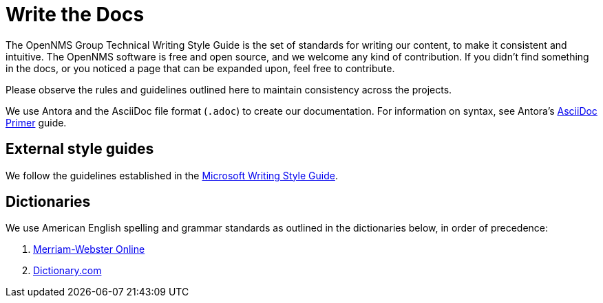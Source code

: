 
= Write the Docs

The OpenNMS Group Technical Writing Style Guide is the set of standards for writing our content, to make it consistent and intuitive.
The OpenNMS software is free and open source, and we welcome any kind of contribution.
If you didn't find something in the docs, or you noticed a page that can be expanded upon, feel free to contribute.

Please observe the rules and guidelines outlined here to maintain consistency across the projects.

We use Antora and the AsciiDoc file format (`.adoc`) to create our documentation.
For information on syntax, see Antora's https://docs.antora.org/antora/2.3/asciidoc/asciidoc/[AsciiDoc Primer] guide.

== External style guides

We follow the guidelines established in the https://docs.microsoft.com/en-us/style-guide/welcome/[Microsoft Writing Style Guide].

[[ga-opennms-docs-dictionaries]]
== Dictionaries

We use American English spelling and grammar standards as outlined in the dictionaries below, in order of precedence:

. http://www.merriam-webster.com/[Merriam-Webster Online]
. http://www.dictionary.com/[Dictionary.com]

